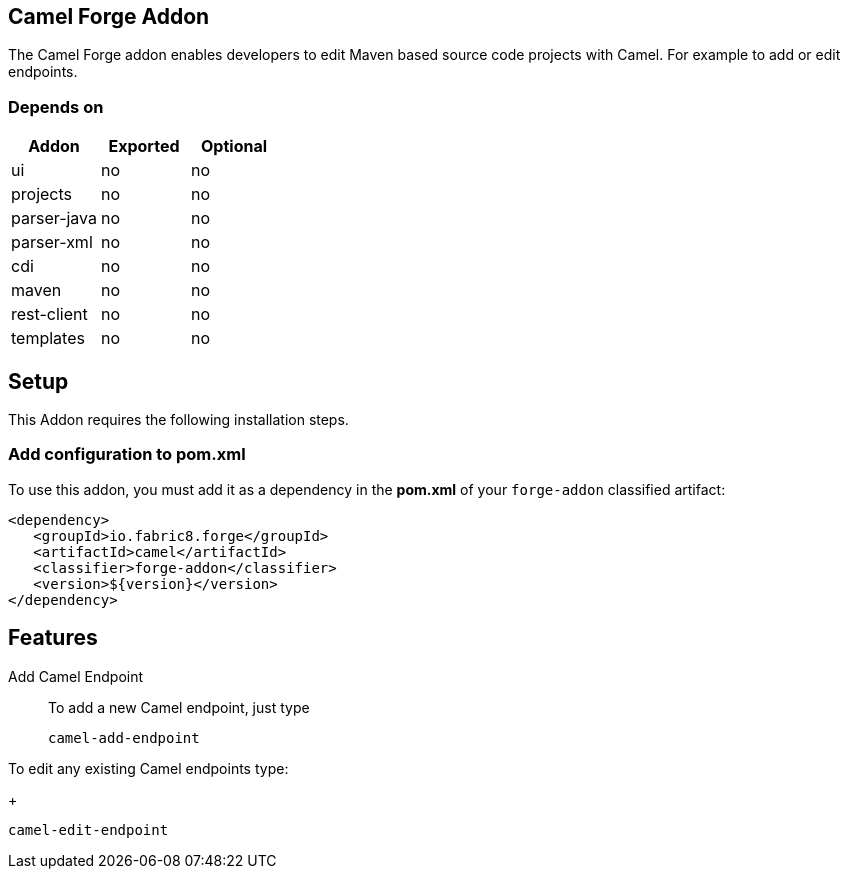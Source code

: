 == Camel Forge Addon
:idprefix: id_ 
The Camel Forge addon enables developers to edit Maven based source code projects with Camel. For example to add or edit endpoints.
        
=== Depends on

[options="header"]
|===
|Addon |Exported |Optional

|ui
|no
|no

|projects
|no
|no

|parser-java
|no
|no

|parser-xml
|no
|no

|cdi
|no
|no

|maven
|no
|no

|rest-client
|no
|no

|templates
|no
|no
|===


== Setup
This Addon requires the following installation steps.

=== Add configuration to pom.xml 
To use this addon, you must add it as a dependency in the *pom.xml* of your `forge-addon` classified artifact:
[source,xml]
----
<dependency>
   <groupId>io.fabric8.forge</groupId>
   <artifactId>camel</artifactId>
   <classifier>forge-addon</classifier>
   <version>${version}</version>
</dependency>
----
== Features
Add Camel Endpoint::
To add a new Camel endpoint, just type
+
[source,java]
----
camel-add-endpoint
----

To edit any existing Camel endpoints type:
+
[source,java]
----
camel-edit-endpoint
----
